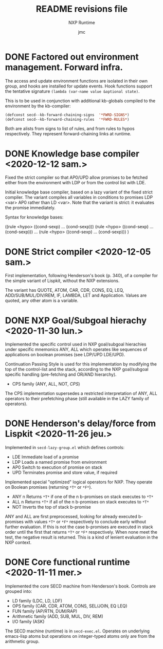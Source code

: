 #+TITLE: README revisions file
#+SUBTITLE: NXP Runtime
#+AUTHOR: jmc

* DONE Factored out environment management. Forward infra.
The access and update environment functions are isolated in their own group, and hooks are installed for update events. Hook functions support the tentative signature ~(lambda (var-name value &optional state)~.

This is to be used in conjunction with additional kb-globals compiled to the environment by the kb-compiler:
#+BEGIN_SRC emacs-lisp
(defconst secd--kb-forward-chaining-signs  '*FWRD-SIGNS*)
(defconst secd--kb-forward-chaining-rules  '*FWRD-RULES*)
#+END_SRC

Both are alists from signs to list of rules, and from rules to hypos respectively. They represent forward-chaining links at runtime.

* DONE Knowledge base compiler <2020-12-12 sam.>
Fixed the strict compiler so that AP0/UPD allow promises to be fetched either from the environment with LDP or from the control list with LDE.

Initial knowledge base compiler, based on a lazy variant of the fixed strict compiler. The variant compiles all variables in conditions to promises LDP <var> AP0 rather than LD <var>. Note that the variant is strict: it evaluates the promise immediately.

Syntax for knowledge bases:

((rule <hypo> ((cond-sexp) ... (cond-sexp)))
 (rule <hypo> ((cond-sexp) ... (cond-sexp)))
 ...
 (rule <hypo> ((cond-sexp) ... (cond-sexp)))
)

* DONE Strict compiler <2020-12-05 sam.>
First implementation, following Henderson's book (p. 340), of a compiler for the simple variant of Lispkit, without the NXP extensions.

The variant has QUOTE, ATOM, CAR, CDR, CONS, EQ, LEQ, ADD/SUB/MUL/DIV/REM, IF, LAMBDA, LET and Application. Values are quoted, any other atom is a variable.

* DONE NXP Goal/Subgoal hierachy <2020-11-30 lun.>
Implemented the specific control used in NXP goal/subgoal hierachies
under specific mnemonics ANY, ALL which operates like sequences of
applications on boolean promises (see LDP/UPD LDE/UPD).

Continuation Passing Style is used for this implementation by
modifying the top of the control-list and the stack, according to the
NXP goal/subgoal specific handling (pre-fetching and OR/AND hierarchy).
  - CPS family (ANY, ALL, NOT, /CPS/)

The CPS implementation supersedes a restricted interpretation of ANY,
ALL operators to their prefetching phase (still available in the
LAZY family of operators).
  
* DONE Henderson's delay/force from Lispkit <2020-11-26 jeu.>
Implemented in ~secd-lazy-group.el~ which defines controls:
  - LDE Immediate load of a promise
  - LDP Loads a named promise from environment
  - AP0 Switch to execution of promise on stack
  - UPD Terminates promise and store value, if required

Implemented special "optimized" logical operators for NXP. They operate
on Boolean promises (returning ~*T*~ or ~*F*~).
  - ANY n Returns ~*T*~ if one of the n b-promises on stack executes to ~*T*~
  - ALL n Returns ~*T*~ if all of the n b-promises on stack executes to ~*T*~
  - NOT   Inverts the top of stack b-promise

ANY and ALL are first preprocessed, looking for already executed
b-promises with values ~*T*~ or ~*F*~ respectively to conclude early
without further evaluation. If this is not the case b-promises are
executed in stack order until the first that returns ~*T*~ or ~*F*~
respectively. When none meet the test, the negative result is
returned. This is a kind of lenient evaluation in the NXP context.

* DONE Core functional runtime <2020-11-11 mer.>
Implemented the core SECD machine from Henderson's book. Controls are
grouped into:
  - LD family (LDC, LD, LDF)
  - OPS family (CAR, CDR, ATOM, CONS, SEL/JOIN, EQ LEQ)
  - FUN family (AP/RTN, DUM/RAP)
  - Arithmetic family (ADD, SUB, MUL, DIV, REM)
  - I/O family (ASK)

The SECD machine (runtime) is in ~secd-exec.el~. Operates on
underlying emacs-lisp atoms but operations on integer-typed atoms only
are from the arithmetic group.

